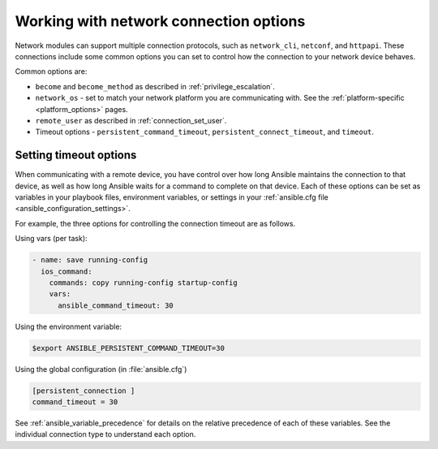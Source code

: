 .. _network_connection_options:

***************************************
Working with network connection options
***************************************

Network modules can support multiple connection protocols, such as ``network_cli``, ``netconf``, and ``httpapi``. These connections include some common options you can set to control how the connection to your network device behaves.

Common options are:

* ``become`` and ``become_method`` as described in :ref:`privilege_escalation`.
* ``network_os`` - set to match your network platform you are communicating with. See the :ref:`platform-specific <platform_options>` pages.
* ``remote_user`` as described in :ref:`connection_set_user`.
* Timeout options - ``persistent_command_timeout``, ``persistent_connect_timeout``, and ``timeout``.

.. _timeout_options:

Setting timeout options
=======================

When communicating with a remote device, you have control over how long Ansible maintains the connection to that device, as well as how long Ansible waits for a command to complete on that device. Each of these options can be set as variables in your playbook files, environment variables, or settings in your :ref:`ansible.cfg file <ansible_configuration_settings>`.

For example, the three options for controlling the connection timeout are as follows.

Using vars (per task):

.. code-block:: yaml

  - name: save running-config
    ios_command:
      commands: copy running-config startup-config
      vars:
        ansible_command_timeout: 30

Using the environment variable:

.. code-block:: bash

  $export ANSIBLE_PERSISTENT_COMMAND_TIMEOUT=30

Using the global configuration (in :file:`ansible.cfg`)

.. code-block:: ini

  [persistent_connection ]
  command_timeout = 30

See :ref:`ansible_variable_precedence` for details on the relative precedence of each of these variables. See the individual connection type to understand each option.
